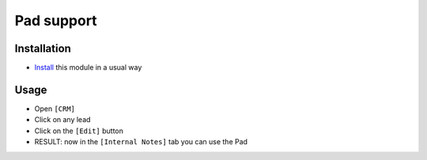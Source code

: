 =============
 Pad support
=============

Installation
============

* `Install <https://odoo-development.readthedocs.io/en/latest/odoo/usage/install-module.html>`__ this module in a usual way

Usage
=====

* Open ``[CRM]``
* Click on any lead
* Click on the ``[Edit]`` button
* RESULT: now in the ``[Internal Notes]`` tab you can use the Pad
